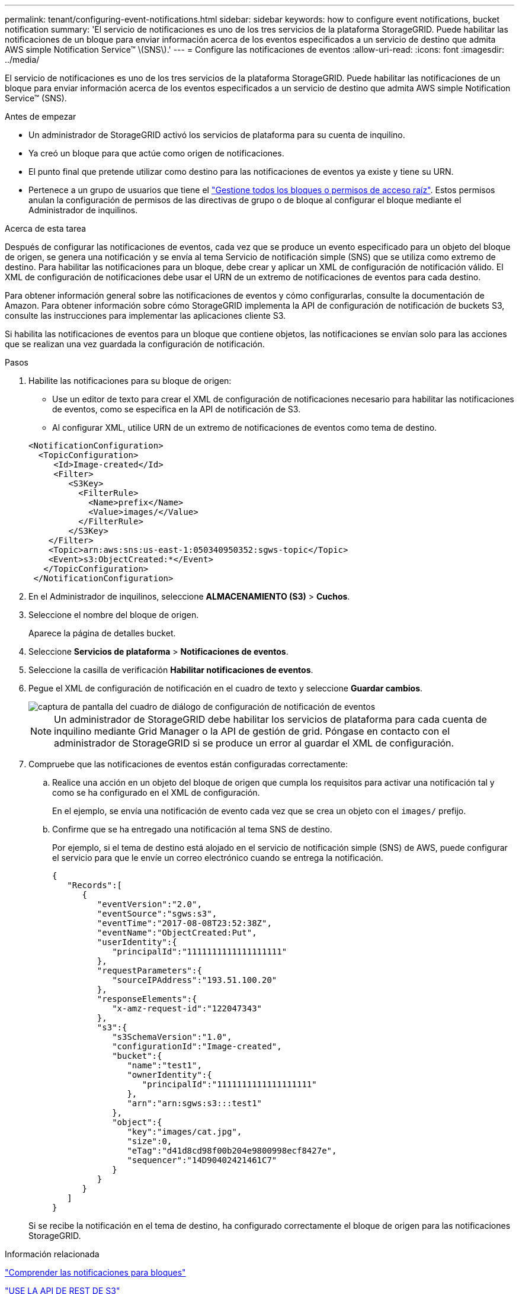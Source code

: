 ---
permalink: tenant/configuring-event-notifications.html 
sidebar: sidebar 
keywords: how to configure event notifications, bucket notification 
summary: 'El servicio de notificaciones es uno de los tres servicios de la plataforma StorageGRID. Puede habilitar las notificaciones de un bloque para enviar información acerca de los eventos especificados a un servicio de destino que admita AWS simple Notification Service™ \(SNS\).' 
---
= Configure las notificaciones de eventos
:allow-uri-read: 
:icons: font
:imagesdir: ../media/


[role="lead"]
El servicio de notificaciones es uno de los tres servicios de la plataforma StorageGRID. Puede habilitar las notificaciones de un bloque para enviar información acerca de los eventos especificados a un servicio de destino que admita AWS simple Notification Service™ (SNS).

.Antes de empezar
* Un administrador de StorageGRID activó los servicios de plataforma para su cuenta de inquilino.
* Ya creó un bloque para que actúe como origen de notificaciones.
* El punto final que pretende utilizar como destino para las notificaciones de eventos ya existe y tiene su URN.
* Pertenece a un grupo de usuarios que tiene el link:tenant-management-permissions.html["Gestione todos los bloques o permisos de acceso raíz"]. Estos permisos anulan la configuración de permisos de las directivas de grupo o de bloque al configurar el bloque mediante el Administrador de inquilinos.


.Acerca de esta tarea
Después de configurar las notificaciones de eventos, cada vez que se produce un evento especificado para un objeto del bloque de origen, se genera una notificación y se envía al tema Servicio de notificación simple (SNS) que se utiliza como extremo de destino. Para habilitar las notificaciones para un bloque, debe crear y aplicar un XML de configuración de notificación válido. El XML de configuración de notificaciones debe usar el URN de un extremo de notificaciones de eventos para cada destino.

Para obtener información general sobre las notificaciones de eventos y cómo configurarlas, consulte la documentación de Amazon. Para obtener información sobre cómo StorageGRID implementa la API de configuración de notificación de buckets S3, consulte las instrucciones para implementar las aplicaciones cliente S3.

Si habilita las notificaciones de eventos para un bloque que contiene objetos, las notificaciones se envían solo para las acciones que se realizan una vez guardada la configuración de notificación.

.Pasos
. Habilite las notificaciones para su bloque de origen:
+
** Use un editor de texto para crear el XML de configuración de notificaciones necesario para habilitar las notificaciones de eventos, como se especifica en la API de notificación de S3.
** Al configurar XML, utilice URN de un extremo de notificaciones de eventos como tema de destino.


+
[listing]
----
<NotificationConfiguration>
  <TopicConfiguration>
     <Id>Image-created</Id>
     <Filter>
        <S3Key>
          <FilterRule>
            <Name>prefix</Name>
            <Value>images/</Value>
          </FilterRule>
        </S3Key>
    </Filter>
    <Topic>arn:aws:sns:us-east-1:050340950352:sgws-topic</Topic>
    <Event>s3:ObjectCreated:*</Event>
   </TopicConfiguration>
 </NotificationConfiguration>
----
. En el Administrador de inquilinos, seleccione *ALMACENAMIENTO (S3)* > *Cuchos*.
. Seleccione el nombre del bloque de origen.
+
Aparece la página de detalles bucket.

. Seleccione *Servicios de plataforma* > *Notificaciones de eventos*.
. Seleccione la casilla de verificación *Habilitar notificaciones de eventos*.
. Pegue el XML de configuración de notificación en el cuadro de texto y seleccione *Guardar cambios*.
+
image::../media/tenant_bucket_event_notification_configuration.png[captura de pantalla del cuadro de diálogo de configuración de notificación de eventos]

+

NOTE: Un administrador de StorageGRID debe habilitar los servicios de plataforma para cada cuenta de inquilino mediante Grid Manager o la API de gestión de grid. Póngase en contacto con el administrador de StorageGRID si se produce un error al guardar el XML de configuración.

. Compruebe que las notificaciones de eventos están configuradas correctamente:
+
.. Realice una acción en un objeto del bloque de origen que cumpla los requisitos para activar una notificación tal y como se ha configurado en el XML de configuración.
+
En el ejemplo, se envía una notificación de evento cada vez que se crea un objeto con el `images/` prefijo.

.. Confirme que se ha entregado una notificación al tema SNS de destino.
+
Por ejemplo, si el tema de destino está alojado en el servicio de notificación simple (SNS) de AWS, puede configurar el servicio para que le envíe un correo electrónico cuando se entrega la notificación.

+
[listing]
----
{
   "Records":[
      {
         "eventVersion":"2.0",
         "eventSource":"sgws:s3",
         "eventTime":"2017-08-08T23:52:38Z",
         "eventName":"ObjectCreated:Put",
         "userIdentity":{
            "principalId":"1111111111111111111"
         },
         "requestParameters":{
            "sourceIPAddress":"193.51.100.20"
         },
         "responseElements":{
            "x-amz-request-id":"122047343"
         },
         "s3":{
            "s3SchemaVersion":"1.0",
            "configurationId":"Image-created",
            "bucket":{
               "name":"test1",
               "ownerIdentity":{
                  "principalId":"1111111111111111111"
               },
               "arn":"arn:sgws:s3:::test1"
            },
            "object":{
               "key":"images/cat.jpg",
               "size":0,
               "eTag":"d41d8cd98f00b204e9800998ecf8427e",
               "sequencer":"14D90402421461C7"
            }
         }
      }
   ]
}
----


+
Si se recibe la notificación en el tema de destino, ha configurado correctamente el bloque de origen para las notificaciones StorageGRID.



.Información relacionada
link:understanding-notifications-for-buckets.html["Comprender las notificaciones para bloques"]

link:../s3/index.html["USE LA API DE REST DE S3"]

link:creating-platform-services-endpoint.html["Cree un extremo de servicios de plataforma"]
